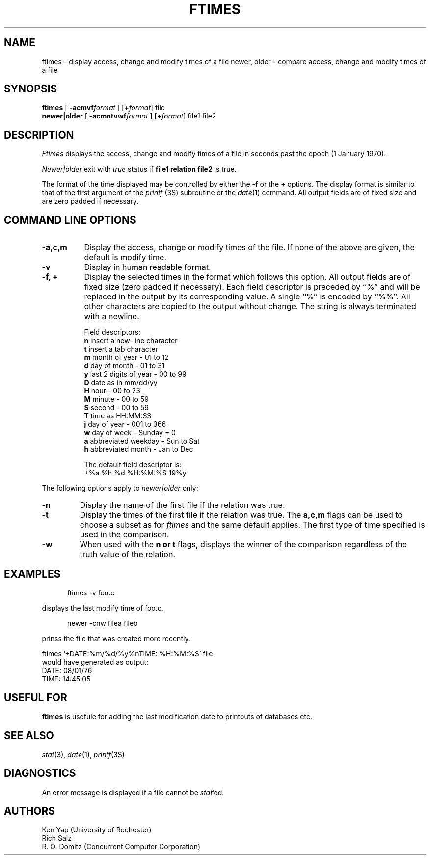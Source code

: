 .TH FTIMES 1
.SH NAME
ftimes \- display access, change and modify times of a file
newer, older \- compare access, change and modify times of a file
.SH SYNOPSIS
.B ftimes
[
\fB\-acmvf\fIformat\fR
] [\fB+\fIformat\fR] file
.br
.B newer|older
[
\fB\-acmntvwf\fIformat\fR
] [\fB+\fIformat\fR] file1 file2
.SH DESCRIPTION
.I Ftimes
displays the access, change and modify times of a file in seconds
past the epoch (1 January 1970).
.PP
.I Newer|older
exit with
.I true
status if
.B "file1 relation file2"
is true.
.PP
The format of the time displayed may be controlled by either the \fB-f\fP
or the \fB+\fP options.
The display format is similar to that of the first argument of the \fIprintf\fP
(3S) subroutine or the \fIdate\fP(1) command.
All output fields are of fixed size and are zero padded if necessary.
.SH COMMAND LINE OPTIONS
.TP 8
.B \-a,c,m
Display the access, change or modify times of the file.
If none of the above are given, the default is modify time.
.TP
.B \-v
Display in human readable format.
.TP
.B "\-f, +"
Display the selected times in the format which follows this option.
All output fields are of fixed size (zero padded if necessary).
Each field descriptor is preceded by ``%'' and will be replaced
in the output by its corresponding value.
A single ``%'' is encoded by ``%%''.
All other characters are copied to the output without change.
The string is always terminated with a newline.
.sp
Field descriptors:
.nf
       \fBn\fR     insert a new-line character
       \fBt\fR     insert a tab character
       \fBm\fR     month of year \- 01 to 12
       \fBd\fR     day of month \- 01 to 31
       \fBy\fR     last 2 digits of year \- 00 to 99
       \fBD\fR     date as in mm/dd/yy
       \fBH\fR     hour \- 00 to 23
       \fBM\fR     minute \- 00 to 59
       \fBS\fR     second \- 00 to 59
       \fBT\fR     time as HH:MM:SS
       \fBj\fR     day of year \- 001 to 366
       \fBw\fR     day of week \- Sunday = 0
       \fBa\fR     abbreviated weekday \- Sun to Sat
       \fBh\fR     abbreviated month \- Jan to Dec
.fi
.sp
The default field descriptor is:
.nf
       +%a %h %d %H:%M:%S 19%y
.fi
.PP
The following options apply to
.I newer|older
only:
.TP
.B \-n
Display the name of the first file if the relation was true.
.TP
.B \-t
Display the times of the first file if the relation was true.
The
.B a,c,m
flags can be used to choose a subset as for
.I ftimes
and the same default applies. The first type of
time specified is used in the comparison.
.TP
.B \-w
When used with the
.B "n or t"
flags, displays the winner of the comparison regardless
of the truth value of the relation.
.SH EXAMPLES
.br
.nf
.sp 1
.in +5
	ftimes -v foo.c
.in -5
.sp 1
.fi
displays the last modify time of foo.c.
.br
.nf
.sp 1
.in +5
	newer -cnw filea fileb
.in -5
.sp 1
.fi
prinss the file that was created more recently.
.sp 1
.nf
       ftimes '+DATE:%m/%d/%y%nTIME: %H:%M:%S' file
would have generated as output:
       DATE: 08/01/76
       TIME: 14:45:05
.fi
.SH USEFUL FOR
\fBftimes\fR is usefule for adding the last modification date to
printouts of databases etc.
.SH SEE ALSO
\fIstat\fP(3), \fIdate\fP(1), \fIprintf\fP(3S)
.SH DIAGNOSTICS
An error message is displayed if a file cannot be \fIstat\fP'ed.
.SH AUTHORS
Ken Yap (University of Rochester)
.br
Rich Salz
.br
R. O. Domitz (Concurrent Computer Corporation)
